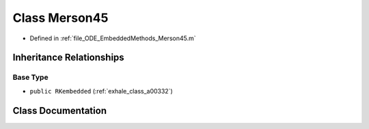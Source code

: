 .. _exhale_class_a00160:

Class Merson45
==============

- Defined in :ref:`file_ODE_EmbeddedMethods_Merson45.m`


Inheritance Relationships
-------------------------

Base Type
*********

- ``public RKembedded`` (:ref:`exhale_class_a00332`)


Class Documentation
-------------------


.. doxygenclass:: Merson45
   :project: doc_matlab
   :members:
   :protected-members:
   :undoc-members:
